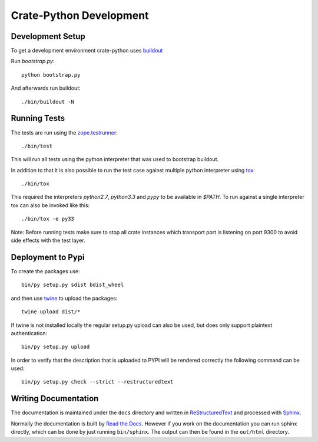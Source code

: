 ========================
Crate-Python Development
========================


Development Setup
=================

To get a development environment crate-python uses `buildout
<https://pypi.python.org/pypi/zc.buildout/2.2.1>`_

Run `bootstrap.py`::

    python bootstrap.py

And afterwards run buildout::

    ./bin/buildout -N

Running Tests
=============

The tests are run using the `zope.testrunner
<https://pypi.python.org/pypi/zope.testrunner/4.4.1>`_::

    ./bin/test

This will run all tests using the python interpreter that was used to
bootstrap buildout.

In addition to that it is also possible to run the test case against multiple
python interpreter using `tox <http://testrun.org/tox/latest/>`_::

    ./bin/tox

This required the interpreters `python2.7`, `python3.3` and `pypy` to be
available in `$PATH`. To run against a single interpreter tox can also be
invoked like this::

    ./bin/tox -e py33

Note: Before running tests make sure to stop all crate instances which
transport port is listening on port 9300 to avoid side effects with the test
layer.


Deployment to Pypi
==================

To create the packages use::

    bin/py setup.py sdist bdist_wheel

and then use `twine <https://pypi.python.org/pypi/twine>`_ to upload the
packages::

    twine upload dist/*

If twine is not installed locally the regular setup.py upload can also be used,
but does only support plaintext authentication::

    bin/py setup.py upload

In order to verify that the description that is uploaded to PYPI will be
rendered correctly the following command can be used::

    bin/py setup.py check --strict --restructuredtext

Writing Documentation
=====================

The documentation is maintained under the ``docs`` directory and
written in ReStructuredText_ and processed with Sphinx_.

Normally the documentation is built by `Read the Docs`_.
However if you work on the documentation you can run sphinx
directly, which can be done by just running ``bin/sphinx``.
The output can then be found in the ``out/html``  directory.

.. _Sphinx: http://sphinx-doc.org/

.. _ReStructuredText: http://docutils.sourceforge.net/rst.html

.. _`Read the Docs`: http://readthedocs.org
